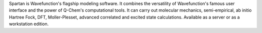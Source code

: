 .. title: Spartan
.. slug: spartan
.. date: 2013-03-04
.. tags: Quantum Mechanics
.. link: http://www.wavefun.com/products/spartan.html
.. category: Commercial
.. type: text commercial
.. comments: 

Spartan is Wavefunction's flagship modeling software. It combines the versatility of Wavefunction's famous user interface and the power of Q-Chem's computational tools. It can carry out molecular mechanics, semi-empirical, ab initio Hartree Fock, DFT, Moller-Plesset, advanced correlated and excited state calculations. Available as a server or as a workstation edition.
